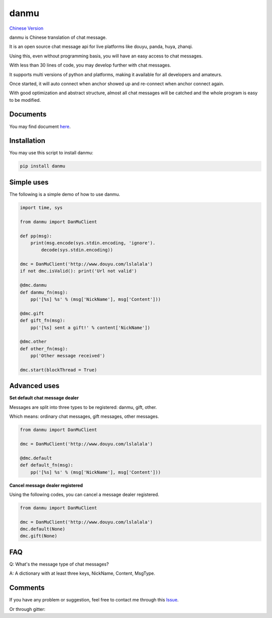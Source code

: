 danmu
=====

|py2| |py3| `Chinese Version <chinese_version_>`_

danmu is Chinese translation of chat message.

It is an open source chat message api for live platforms like douyu, panda, huya, zhanqi.

Using this, even without programming basis, you will have an easy access to chat messages.

With less than 30 lines of code, you may develop further with chat messages.

It supports multi versions of python and platforms, making it available for all developers and amateurs.

Once started, it will auto connect when anchor showed up and re-connect when anchor connect again.

With good optimization and abstract structure, almost all chat messages will be catched and the whole program is easy to be modified.

Documents
>>>>>>>>>

You may find document `here <document_>`_.

Installation
>>>>>>>>>>>>

You may use this script to install danmu:

.. code:: bash

    pip install danmu

Simple uses
>>>>>>>>>>>

The following is a simple demo of how to use danmu.

.. code:: python

    import time, sys

    from danmu import DanMuClient

    def pp(msg):
        print(msg.encode(sys.stdin.encoding, 'ignore').
            decode(sys.stdin.encoding))

    dmc = DanMuClient('http://www.douyu.com/lslalala')
    if not dmc.isValid(): print('Url not valid')

    @dmc.danmu
    def danmu_fn(msg):
        pp('[%s] %s' % (msg['NickName'], msg['Content']))

    @dmc.gift
    def gift_fn(msg):
        pp('[%s] sent a gift!' % content['NickName'])

    @dmc.other
    def other_fn(msg):
        pp('Other message received')

    dmc.start(blockThread = True)

Advanced uses
>>>>>>>>>>>>>

**Set default chat message dealer**

Messages are split into three types to be registered: danmu, gift, other.

Which means: ordinary chat messages, gift messages, other messages.

.. code:: python

    from danmu import DanMuClient

    dmc = DanMuClient('http://www.douyu.com/lslalala')

    @dmc.default
    def default_fn(msg):
        pp('[%s] %s' % (msg['NickName'], msg['Content']))

**Cancel message dealer registered**

Using the following codes, you can cancel a message dealer registered.

.. code:: python

    from danmu import DanMuClient

    dmc = DanMuClient('http://www.douyu.com/lslalala')
    dmc.default(None)
    dmc.gift(None)

FAQ
>>>

Q: What's the message type of chat messages?

A: A dictionary with at least three keys, NickName, Content, MsgType.

Comments
>>>>>>>>

If you have any problem or suggestion, feel free to contact me through this `Issue <issue#2_>`_.

Or through gitter: |gitter|_

.. |py2| image:: https://img.shields.io/badge/python-2.7-ff69b4.svg
.. |py3| image:: https://img.shields.io/badge/python-3.5-red.svg
.. _chinese_version: https://github.com/littlecodersh/danmu/blob/master/README.md
.. _document: https://danmu.readthedocs.org/zh/latest/
.. _issue#2: https://github.com/littlecodersh/danmu/issues/2
.. |gitter| image:: https://badges.gitter.im/littlecodersh/danmu.svg
.. _gitter: https://gitter.im/littlecodersh/danmu?utm_source=badge&utm_medium=badge&utm_campaign=pr-badge


